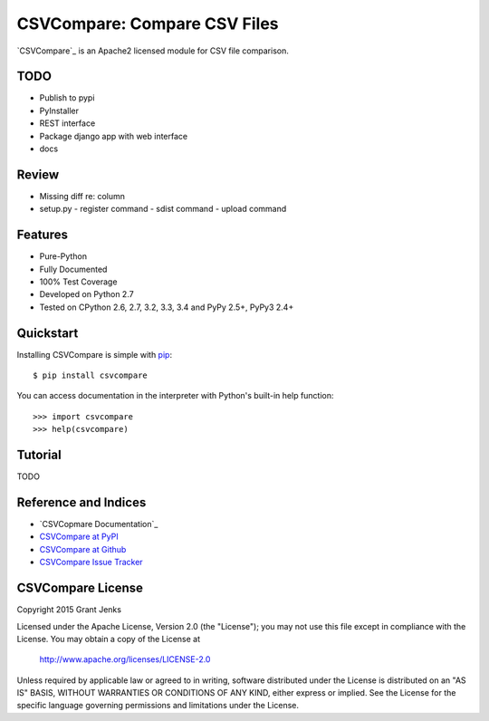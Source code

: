 CSVCompare: Compare CSV Files
=============================

.. image:: https://api.travis-ci.org/grantjenks/csvcompare.svg
    :target: http://www.grantjenks.com/docs/csvcompare/

`CSVCompare`_ is an Apache2 licensed module for CSV file comparison.

TODO
----

- Publish to pypi
- PyInstaller
- REST interface
- Package django app with web interface
- docs

Review
------

- Missing diff re: column
- setup.py
  - register command
  - sdist command
  - upload command

Features
--------

- Pure-Python
- Fully Documented
- 100% Test Coverage
- Developed on Python 2.7
- Tested on CPython 2.6, 2.7, 3.2, 3.3, 3.4 and PyPy 2.5+, PyPy3 2.4+

Quickstart
----------

Installing CSVCompare is simple with
`pip <http://www.pip-installer.org/>`_::

    $ pip install csvcompare

You can access documentation in the interpreter with Python's built-in help
function::

    >>> import csvcompare
    >>> help(csvcompare)

Tutorial
--------

TODO

Reference and Indices
---------------------

* `CSVCopmare Documentation`_
* `CSVCompare at PyPI`_
* `CSVCompare at Github`_
* `CSVCompare Issue Tracker`_

.. _`CSVCompare Documentation`: http://www.grantjenks.com/docs/csvcompare/
.. _`CSVCompare at PyPI`: https://pypi.python.org/pypi/csvcompare
.. _`CSVCompare at Github`: https://github.com/grantjenks/csvcompare
.. _`CSVCompare Issue Tracker`: https://github.com/grantjenks/csvcompare/issues

CSVCompare License
------------------

Copyright 2015 Grant Jenks

Licensed under the Apache License, Version 2.0 (the "License");
you may not use this file except in compliance with the License.
You may obtain a copy of the License at

    http://www.apache.org/licenses/LICENSE-2.0

Unless required by applicable law or agreed to in writing, software
distributed under the License is distributed on an "AS IS" BASIS,
WITHOUT WARRANTIES OR CONDITIONS OF ANY KIND, either express or implied.
See the License for the specific language governing permissions and
limitations under the License.
